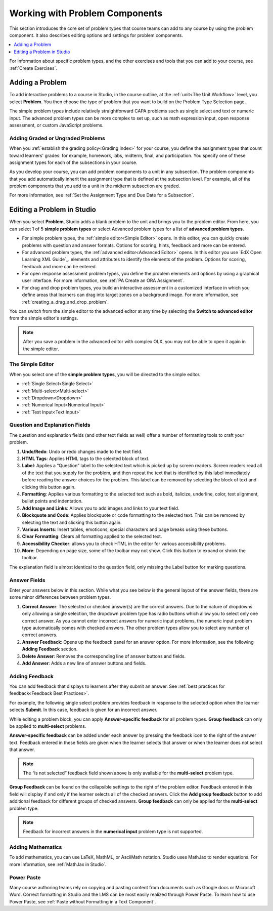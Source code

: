 .. _Working with Problem Components:

################################
Working with Problem Components
################################

.. tags:: educator, reference

This section introduces the core set of problem types that course teams can add
to any course by using the problem component. It also describes editing options
and settings for problem components.

.. contents::
 :local:
 :depth: 1

For information about specific problem types, and the other exercises and tools
that you can add to your course, see :ref:`Create Exercises`.

.. _Adding a Problem:

****************
Adding a Problem
****************

To add interactive problems to a course in Studio, in the course outline, at
the :ref:`unit<The Unit Workflow>` level, you select **Problem**. You then
choose the type of problem that you want to build on the Problem Type Selection
page.

The simple problem types include relatively straightforward CAPA problems such
as single select and text or numeric input. The advanced problem types can be
more complex to set up, such as math expression input, open response
assessment, or custom JavaScript problems.

=====================================
Adding Graded or Ungraded Problems
=====================================

When you :ref:`establish the grading policy<Grading Index>` for your course,
you define the assignment types that count toward learners' grades: for
example, homework, labs, midterm, final, and participation. You specify
one of these assignment types for each of the subsections in your course.

As you develop your course, you can add problem components to a unit in any
subsection. The problem components that you add automatically inherit the
assignment type that is defined at the subsection level. For example, all of
the problem components that you add to a unit in the midterm
subsection are graded.

For more information, see :ref:`Set the Assignment Type and Due Date for a
Subsection`.

.. _Problem Studio View:

*****************************
Editing a Problem in Studio
*****************************

When you select **Problem**, Studio adds a blank problem to the unit and brings
you to the problem editor. From here, you can select 1 of 5 **simple problem
types** or select Advanced problem types for a list of **advanced problem types**.

* For simple problem types, the :ref:`simple editor<Simple Editor>` opens. In
  this editor, you can quickly create problems with question and answer formats.
  Options for scoring, hints, feedback and more can be entered.

* For advanced problem types, the :ref:`advanced editor<Advanced Editor>` opens.
  In this editor you use `EdX Open Learning XML Guide`_.
  elements and attributes to identify the elements of the problem. Options for scoring,
  feedback and more can be entered.

* For open response assessment problem types, you define the problem elements and
  options by using a graphical user interface. For more information, see
  :ref:`PA Create an ORA Assignment`.

* For drag and drop problem types, you build an interactive assessment in a
  customized interface in which you define areas that learners can drag into target
  zones on a background image. For more information, see
  :ref:`creating_a_drag_and_drop_problem`.

You can switch from the simple editor to the advanced editor at any time by
selecting the **Switch to advanced editor** from the simple editor's settings.

.. note::
 After you save a problem in the advanced editor with complex OLX, you may not
 be able to open it again in the simple editor.

.. _Simple Editor:

==================
The Simple Editor
==================

When you select one of the **simple problem types**, you will be directed to
the simple editor.

*  :ref:`Single Select<Single Select>`

*  :ref:`Multi-select<Multi-select>`

*  :ref:`Dropdown<Dropdown>`

*  :ref:`Numerical Input<Numerical Input>`

*  :ref:`Text Input<Text Input>`

.. _Question and Explanation Fields:

================================
Question and Explanation Fields
================================

The question and explanation fields (and other text fields as well) offer a
number of formatting tools to craft your problem.

.. image:: /_images/educator_references/problem_editor_question_box.png
 :alt: an image of the Problem Editor toolbar and a number associated with
  each icon in the toolbar.
 :width: 800

#. **Undo/Redo**: Undo or redo changes made to the text field.

#. **HTML Tags**: Applies HTML tags to the selected block of text.

#. **Label**: Applies a “Question” label to the selected text which is picked
   up by screen readers. Screen readers read all of the text that you supply
   for the problem, and then repeat the text that is identified by this label
   immediately before reading the answer choices for the problem. This label
   can be removed by selecting the block of text and clicking this button
   again.

#. **Formatting**: Applies various formatting to the selected text such as
   bold, italicize, underline, color, text alignment, bullet points and
   indentation.

#. **Add Image and Links**: Allows you to add images and links to your text
   field.

#. **Blockquote and Code**: Applies blockquote or code formatting to the
   selected text. This can be removed by selecting the text and clicking this
   button again.

#. **Various Inserts**: Insert tables, emoticons, special characters and page
   breaks using these buttons.

#. **Clear Formatting**: Clears all formatting applied to the selected text.

#. **Accessibility Checker**: allows you to check HTML in the editor for
   various accessibility problems.

#. **More**: Depending on page size, some of the toolbar may not show. Click
   this button to expand or shrink the toolbar.

The explanation field is almost identical to the question field, only missing
the Label button for marking questions.

.. _Answer Fields:

==============
Answer Fields
==============

Enter your answers below in this section. While what you see below is the
general layout of the answer fields, there are some minor differences between
problem types.

.. image:: /_images/educator_references/problem_editor_answer_box.png
 :alt: An example answer field in the simple editor.
 :width: 600

#. **Correct Answer**: The selected or checked answer(s) are the correct answers.
   Due to the nature of dropdowns only allowing a single selection, the dropdown
   problem type has radio buttons which allow you to select only one correct
   answer. As you cannot enter incorrect answers for numeric input problems,
   the numeric input problem type automatically comes with checked answers.
   The other problem types allow you to select any number of correct answers.

#. **Answer Feedback**: Opens up the feedback panel for an answer option. For
   more information, see the following **Adding Feedback** section.

#. **Delete Answer**: Removes the corresponding line of answer buttons and
   fields.

#. **Add Answer**: Adds a new line of answer buttons and fields.

.. _Adding Feedback:

================
Adding Feedback
================

You can add feedback that displays to learners after they submit an answer. See :ref:`best practices for feedback<Feedback Best Practices>`. 

For example, the following single select problem provides feedback in
response to the selected option when the learner selects **Submit**. In this
case, feedback is given for an incorrect answer.

.. image:: /_images/educator_references/multiple_choice_feedback.png
 :alt: Image of a single select problem with feedback.
 :width: 600

While editing a problem block, you can apply **Answer-specific feedback**
for all problem types. **Group feedback** can only be applied to
**multi-select** problems.

**Answer-specific feedback** can be added under each answer by pressing
the feedback icon to the right of the answer text. Feedback entered in
these fields are given when the learner selects that answer or when the
learner does not select that answer.

.. image:: /_images/educator_references/problem_editor_feedback_box.png
 :alt: Image of the answer-specific feedback settings.
 :width: 600

.. note::
   The “is not selected” feedback field shown above is only available
   for the **multi-select** problem type.

**Group Feedback** can be found on the collapsible settings to the right of
the problem editor. Feedback entered in this field will display if and
only if the learner selects all of the checked answers. Click the
**Add group feedback** button to add additional feedback for different
groups of checked answers. **Group feedback** can only be applied for
the **multi-select** problem type.

.. image:: /_images/educator_references/problem_editor_group_feedback_box.png
 :alt: Image of the group feedback settings.
 :width: 300

.. note::
   Feedback for incorrect answers in the **numerical input** problem type
   is not supported.


.. _Adding Mathematics:

===================
Adding Mathematics
===================

To add mathematics, you can use LaTeX, MathML, or AsciiMath notation. Studio
uses MathJax to render equations. For more information, see :ref:`MathJax in
Studio`.

============
Power Paste
============

Many course authoring teams rely on copying and pasting content from documents
such as Google docs or Microsoft Word. Correct formatting in Studio and the LMS
can be most easily realized through Power Paste. To learn how to use Power
Paste, see :ref:`Paste without Formatting in a Text Component`.

.. seealso::
 :class: dropdown

 :ref:`Modifying a Released Problem` (reference)

 :ref:`Advanced Editor` (reference)

 :ref:`Problem Settings` (reference)

 :ref:`Feedback Best Practices` (concept)

 :ref:`Learner View of Problems` (reference)

 :ref:`Partial Credit` (reference)

 :ref:`Configure Hint` (how to)

